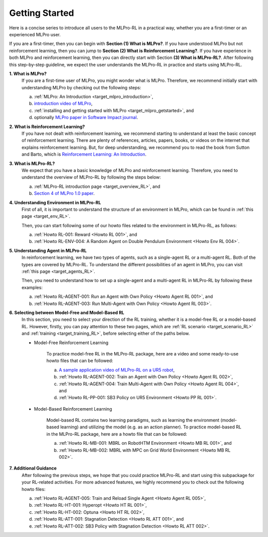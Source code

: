 .. _target_getstarted_RL:
Getting Started
---------------

Here is a concise series to introduce all users to the MLPro-RL in a practical way, whether you are a first-timer or an experienced MLPro user.

If you are a first-timer, then you can begin with **Section (1) What is MLPro?**.
If you have understood MLPro but not reinforcement learning, then you can jump to **Section (2) What is Reinforcement Learning?**.
If you have experience in both MLPro and reinforcement learning, then you can directly start with Section **(3) What is MLPro-RL?**.
After following this step-by-step guideline, we expect the user understands the MLPro-RL in practice and starts using MLPro-RL.

**1. What is MLPro?**
   If you are a first-time user of MLPro, you might wonder what is MLPro.
   Therefore, we recommend initially start with understanding MLPro by checking out the following steps:

   (a) :ref:`MLPro: An Introduction <target_mlpro_introduction>`,

   (b) `introduction video of MLPro <https://ars.els-cdn.com/content/image/1-s2.0-S2665963822001051-mmc1.mp4>`_,

   (c) :ref:`installing and getting started with MLPro <target_mlpro_getstarted>`, and

   (d) optionally `MLPro paper in Software Impact journal <https://doi.org/10.1016/j.simpa.2022.100421>`_.

**2. What is Reinforcement Learning?**
   If you have not dealt with reinforcement learning, we recommend starting to understand at least the basic concept of reinforcement learning.
   There are plenty of references, articles, papers, books, or videos on the internet that explains reinforcement learning.
   But, for deep understanding, we recommend you to read the book from Sutton and Barto, which is `Reinforcement Learning: An Introduction <https://dl.acm.org/doi/10.5555/3312046>`_.

**3. What is MLPro-RL?**
   We expect that you have a basic knowledge of MLPro and reinforcement learning.
   Therefore, you need to understand the overview of MLPro-RL by following the steps below:

   (a) :ref:`MLPro-RL introduction page <target_overview_RL>`, and

   (b) `Section 4 of MLPro 1.0 paper <https://doi.org/10.1016/j.mlwa.2022.100341>`_.

**4. Understanding Environment in MLPro-RL**
   First of all, it is important to understand the structure of an environment in MLPro, which can be found in :ref:`this page <target_env_RL>`.

   Then, you can start following some of our howto files related to the environment in MLPro-RL, as follows:

   (a) :ref:`Howto RL-001: Reward <Howto RL 001>`, and

   (b) :ref:`Howto RL-ENV-004: A Random Agent on Double Pendulum Environment <Howto Env RL 004>`.

**5. Understanding Agent in MLPro-RL**
   In reinforcement learning, we have two types of agents, such as a single-agent RL or a multi-agent RL. Both of the types are covered by MLPro-RL.
   To understand the different possibilities of an agent in MLPro, you can visit :ref:`this page <target_agents_RL>`.

   Then, you need to understand how to set up a single-agent and a multi-agent RL in MLPro-RL by following these examples:

   (a) :ref:`Howto RL-AGENT-001: Run an Agent with Own Policy <Howto Agent RL 001>`, and

   (b) :ref:`Howto RL-AGENT-003: Run Multi-Agent with Own Policy <Howto Agent RL 003>`.

**6. Selecting between Model-Free and Model-Based RL**
   In this section, you need to select your direction of the RL training, whether it is a model-free RL or a model-based RL.
   However, firstly, you can pay attention to these two pages, which are :ref:`RL scenario <target_scenario_RL>` and :ref:`training <target_training_RL>`, before selecting either of the paths below.

   * Model-Free Reinforcement Learning

      To practice model-free RL in the MLPro-RL package, here are a video and some ready-to-use howto files that can be followed:

      (a) `A sample application video of MLPro-RL on a UR5 robot <https://ars.els-cdn.com/content/image/1-s2.0-S2665963822001051-mmc2.mp4>`_,

      (b) :ref:`Howto RL-AGENT-002: Train an Agent with Own Policy <Howto Agent RL 002>`,

      (c) :ref:`Howto RL-AGENT-004: Train Multi-Agent with Own Policy <Howto Agent RL 004>`, and

      (d) :ref:`Howto RL-PP-001: SB3 Policy on UR5 Environment <Howto PP RL 001>`.
   
   * Model-Based Reinforcement Learning

      Model-based RL contains two learning paradigms, such as learning the environment (model-based learning) and utilizing the model (e.g. as an action planner).
      To practice model-based RL in the MLPro-RL package, here are a howto file that can be followed:

      (a) :ref:`Howto RL-MB-001: MBRL on RobotHTM Environment <Howto MB RL 001>`, and 

      (b) :ref:`Howto RL-MB-002: MBRL with MPC on Grid World Environment <Howto MB RL 002>`.


**7. Additional Guidance**
   After following the previous steps, we hope that you could practice MLPro-RL and start using this subpackage for your RL-related activities.
   For more advanced features, we highly recommend you to check out the following howto files:

   (a) :ref:`Howto RL-AGENT-005: Train and Reload Single Agent <Howto Agent RL 005>`,

   (b) :ref:`Howto RL-HT-001: Hyperopt <Howto HT RL 001>`,

   (c) :ref:`Howto RL-HT-002: Optuna <Howto HT RL 002>`,

   (d) :ref:`Howto RL-ATT-001: Stagnation Detection <Howto RL ATT 001>`, and

   (e) :ref:`Howto RL-ATT-002: SB3 Policy with Stagnation Detection <Howto RL ATT 002>`.
